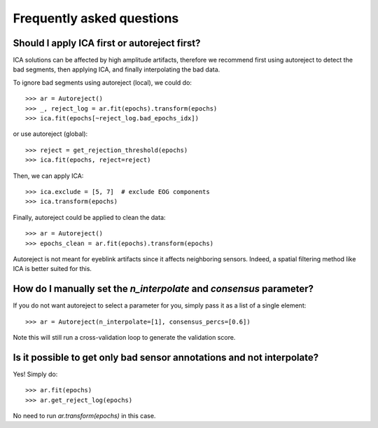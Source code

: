 Frequently asked questions
==========================

Should I apply ICA first or autoreject first?
---------------------------------------------

ICA solutions can be affected by high amplitude artifacts, therefore
we recommend first using autoreject to detect the bad segments, then applying
ICA, and finally interpolating the bad data.

To ignore bad segments using autoreject (local), we could do::

	>>> ar = Autoreject()
	>>> _, reject_log = ar.fit(epochs).transform(epochs)
	>>> ica.fit(epochs[~reject_log.bad_epochs_idx])

or use autoreject (global)::

	>>> reject = get_rejection_threshold(epochs)
	>>> ica.fit(epochs, reject=reject)

Then, we can apply ICA::

	>>> ica.exclude = [5, 7]  # exclude EOG components
	>>> ica.transform(epochs)

Finally, autoreject could be applied to clean the data::

	>>> ar = Autoreject()
	>>> epochs_clean = ar.fit(epochs).transform(epochs)

Autoreject is not meant for eyeblink artifacts since it affects neighboring
sensors. Indeed, a spatial filtering method like ICA is better suited for this.

How do I manually set the `n_interpolate` and `consensus` parameter?
--------------------------------------------------------------------------

If you do not want autoreject to select a parameter for you, simply pass it
as a list of a single element::

	>>> ar = Autoreject(n_interpolate=[1], consensus_percs=[0.6])

Note this will still run a cross-validation loop to generate the 
validation score.

Is it possible to get only bad sensor annotations and not interpolate?
----------------------------------------------------------------------

Yes! Simply do::

	>>> ar.fit(epochs)
	>>> ar.get_reject_log(epochs)

No need to run `ar.transform(epochs)` in this case.
